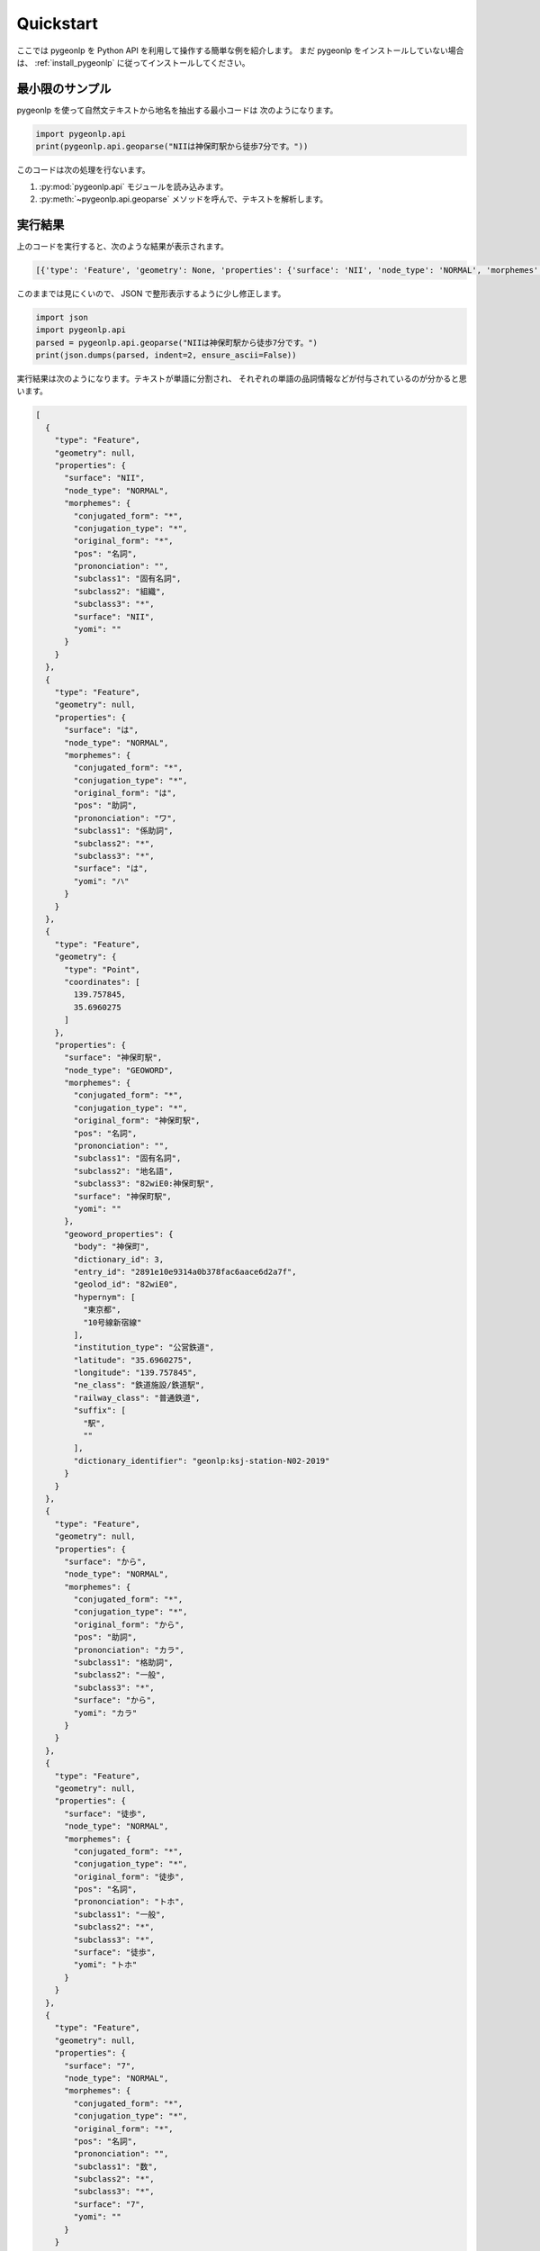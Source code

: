 .. _quick_start:

Quickstart
==========

ここでは pygeonlp を Python API を利用して操作する簡単な例を紹介します。
まだ pygeonlp をインストールしていない場合は、
:ref:`install_pygeonlp` に従ってインストールしてください。

最小限のサンプル
----------------

pygeonlp を使って自然文テキストから地名を抽出する最小コードは
次のようになります。

.. code-block:: python3

  import pygeonlp.api
  print(pygeonlp.api.geoparse("NIIは神保町駅から徒歩7分です。"))

このコードは次の処理を行ないます。

1. :py:mod:`pygeonlp.api` モジュールを読み込みます。
2. :py:meth:`~pygeonlp.api.geoparse` メソッドを呼んで、テキストを解析します。

実行結果
--------

上のコードを実行すると、次のような結果が表示されます。

.. code-block:: python3

  [{'type': 'Feature', 'geometry': None, 'properties': {'surface': 'NII', 'node_type': 'NORMAL', 'morphemes': {'conjugated_form': '*', 'conjugation_type': '*', 'original_form': '*', 'pos': '名詞', 'prononciation': '', 'subclass1': '固有名詞', 'subclass2': '組織', 'subclass3': '*', 'surface': 'NII', 'yomi': ''}}}, {'type': 'Feature', 'geometry': None, 'properties': {'surface': 'は', 'node_type': 'NORMAL', 'morphemes': {'conjugated_form': '*', 'conjugation_type': '*', 'original_form': 'は', 'pos': '助詞', 'prononciation': 'ワ', 'subclass1': '係助詞', 'subclass2': '*', 'subclass3': '*', 'surface': 'は', 'yomi': 'ハ'}}}, {'type': 'Feature', 'geometry': {'type': 'Point', 'coordinates': [139.757845, 35.6960275]}, 'properties': {'surface': '神保町駅', 'node_type': 'GEOWORD', 'morphemes': {'conjugated_form': '*', 'conjugation_type': '*', 'original_form': '神保町駅', 'pos': '名詞', 'prononciation': '', 'subclass1': '固有名詞', 'subclass2': '地名語', 'subclass3': '82wiE0:神保町駅', 'surface': '神保町駅', 'yomi': ''}, 'geoword_properties': {'body': '神保町', 'dictionary_id': 3, 'entry_id': '2891e10e9314a0b378fac6aace6d2a7f', 'geolod_id': '82wiE0', 'hypernym': ['東京都', '10号線新宿線'], 'institution_type': '公営鉄道', 'latitude': '35.6960275', 'longitude': '139.757845', 'ne_class': '鉄道施設/鉄道駅', 'railway_class': '普通鉄道', 'suffix': ['駅', ''], 'dictionary_identifier': 'geonlp:ksj-station-N02-2019'}}}, {'type': 'Feature', 'geometry': None, 'properties': {'surface': 'から', 'node_type': 'NORMAL', 'morphemes': {'conjugated_form': '*', 'conjugation_type': '*', 'original_form': 'から', 'pos': '助詞', 'prononciation': 'カラ', 'subclass1': '格助詞', 'subclass2': '一般', 'subclass3': '*', 'surface': 'から', 'yomi': 'カラ'}}}, {'type': 'Feature', 'geometry': None, 'properties': {'surface': '徒歩', 'node_type': 'NORMAL', 'morphemes': {'conjugated_form': '*', 'conjugation_type': '*', 'original_form': '徒歩', 'pos': '名詞', 'prononciation': 'トホ', 'subclass1': '一般', 'subclass2': '*', 'subclass3': '*', 'surface': '徒歩', 'yomi': 'トホ'}}}, {'type': 'Feature', 'geometry': None, 'properties': {'surface': '7', 'node_type': 'NORMAL', 'morphemes': {'conjugated_form': '*', 'conjugation_type': '*', 'original_form': '*', 'pos': '名詞', 'prononciation': '', 'subclass1': '数', 'subclass2': '*', 'subclass3': '*', 'surface': '7', 'yomi': ''}}}, {'type': 'Feature', 'geometry': None, 'properties': {'surface': '分', 'node_type': 'NORMAL', 'morphemes': {'conjugated_form': '*', 'conjugation_type': '*', 'original_form': '分', 'pos': '名詞', 'prononciation': 'フン', 'subclass1': '接尾', 'subclass2': '助数詞', 'subclass3': '*', 'surface': '分', 'yomi': 'フン'}}}, {'type': 'Feature', 'geometry': None, 'properties': {'surface': 'です', 'node_type': 'NORMAL', 'morphemes': {'conjugated_form': '特殊・デス', 'conjugation_type': '基本形', 'original_form': 'です', 'pos': '助動詞', 'prononciation': 'デス', 'subclass1': '*', 'subclass2': '*', 'subclass3': '*', 'surface': 'です', 'yomi': 'デス'}}}, {'type': 'Feature', 'geometry': None, 'properties': {'surface': '。', 'node_type': 'NORMAL', 'morphemes': {'conjugated_form': '*', 'conjugation_type': '*', 'original_form': '。', 'pos': '記号', 'prononciation': '。', 'subclass1': '句点', 'subclass2': '*', 'subclass3': '*', 'surface': '。', 'yomi': '。'}}}]

このままでは見にくいので、 JSON で整形表示するように少し修正します。

.. code-block:: python3

  import json
  import pygeonlp.api
  parsed = pygeonlp.api.geoparse("NIIは神保町駅から徒歩7分です。")
  print(json.dumps(parsed, indent=2, ensure_ascii=False))

実行結果は次のようになります。テキストが単語に分割され、
それぞれの単語の品詞情報などが付与されているのが分かると思います。

.. code-block:: javascript

  [
    {
      "type": "Feature",
      "geometry": null,
      "properties": {
        "surface": "NII",
        "node_type": "NORMAL",
        "morphemes": {
          "conjugated_form": "*",
          "conjugation_type": "*",
          "original_form": "*",
          "pos": "名詞",
          "prononciation": "",
          "subclass1": "固有名詞",
          "subclass2": "組織",
          "subclass3": "*",
          "surface": "NII",
          "yomi": ""
        }
      }
    },
    {
      "type": "Feature",
      "geometry": null,
      "properties": {
        "surface": "は",
        "node_type": "NORMAL",
        "morphemes": {
          "conjugated_form": "*",
          "conjugation_type": "*",
          "original_form": "は",
          "pos": "助詞",
          "prononciation": "ワ",
          "subclass1": "係助詞",
          "subclass2": "*",
          "subclass3": "*",
          "surface": "は",
          "yomi": "ハ"
        }
      }
    },
    {
      "type": "Feature",
      "geometry": {
        "type": "Point",
        "coordinates": [
          139.757845,
          35.6960275
        ]
      },
      "properties": {
        "surface": "神保町駅",
        "node_type": "GEOWORD",
        "morphemes": {
          "conjugated_form": "*",
          "conjugation_type": "*",
          "original_form": "神保町駅",
          "pos": "名詞",
          "prononciation": "",
          "subclass1": "固有名詞",
          "subclass2": "地名語",
          "subclass3": "82wiE0:神保町駅",
          "surface": "神保町駅",
          "yomi": ""
        },
        "geoword_properties": {
          "body": "神保町",
          "dictionary_id": 3,
          "entry_id": "2891e10e9314a0b378fac6aace6d2a7f",
          "geolod_id": "82wiE0",
          "hypernym": [
            "東京都",
            "10号線新宿線"
          ],
          "institution_type": "公営鉄道",
          "latitude": "35.6960275",
          "longitude": "139.757845",
          "ne_class": "鉄道施設/鉄道駅",
          "railway_class": "普通鉄道",
          "suffix": [
            "駅",
            ""
          ],
          "dictionary_identifier": "geonlp:ksj-station-N02-2019"
        }
      }
    },
    {
      "type": "Feature",
      "geometry": null,
      "properties": {
        "surface": "から",
        "node_type": "NORMAL",
        "morphemes": {
          "conjugated_form": "*",
          "conjugation_type": "*",
          "original_form": "から",
          "pos": "助詞",
          "prononciation": "カラ",
          "subclass1": "格助詞",
          "subclass2": "一般",
          "subclass3": "*",
          "surface": "から",
          "yomi": "カラ"
        }
      }
    },
    {
      "type": "Feature",
      "geometry": null,
      "properties": {
        "surface": "徒歩",
        "node_type": "NORMAL",
        "morphemes": {
          "conjugated_form": "*",
          "conjugation_type": "*",
          "original_form": "徒歩",
          "pos": "名詞",
          "prononciation": "トホ",
          "subclass1": "一般",
          "subclass2": "*",
          "subclass3": "*",
          "surface": "徒歩",
          "yomi": "トホ"
        }
      }
    },
    {
      "type": "Feature",
      "geometry": null,
      "properties": {
        "surface": "7",
        "node_type": "NORMAL",
        "morphemes": {
          "conjugated_form": "*",
          "conjugation_type": "*",
          "original_form": "*",
          "pos": "名詞",
          "prononciation": "",
          "subclass1": "数",
          "subclass2": "*",
          "subclass3": "*",
          "surface": "7",
          "yomi": ""
        }
      }
    },
    {
      "type": "Feature",
      "geometry": null,
      "properties": {
        "surface": "分",
        "node_type": "NORMAL",
        "morphemes": {
          "conjugated_form": "*",
          "conjugation_type": "*",
          "original_form": "分",
          "pos": "名詞",
          "prononciation": "フン",
          "subclass1": "接尾",
          "subclass2": "助数詞",
          "subclass3": "*",
          "surface": "分",
          "yomi": "フン"
        }
      }
    },
    {
      "type": "Feature",
      "geometry": null,
      "properties": {
        "surface": "です",
        "node_type": "NORMAL",
        "morphemes": {
          "conjugated_form": "特殊・デス",
          "conjugation_type": "基本形",
          "original_form": "です",
          "pos": "助動詞",
          "prononciation": "デス",
          "subclass1": "*",
          "subclass2": "*",
          "subclass3": "*",
          "surface": "です",
          "yomi": "デス"
        }
      }
    },
    {
      "type": "Feature",
      "geometry": null,
      "properties": {
        "surface": "。",
        "node_type": "NORMAL",
        "morphemes": {
          "conjugated_form": "*",
          "conjugation_type": "*",
          "original_form": "。",
          "pos": "記号",
          "prononciation": "。",
          "subclass1": "句点",
          "subclass2": "*",
          "subclass3": "*",
          "surface": "。",
          "yomi": "。"
        }
      }
    }
  ]

地名語ノード
------------

テキストを単語に分割するのは形態素解析器、または POS Tagger と呼ばれる
ツールに共通の機能です。 pygeonlp は、分割した単語
（またはその組み合わせ）から
地名解析辞書に登録されている地名語を見つけ、経緯度などを付け加える機能を
持っている点が特徴です。

解析結果のうち、 node_type が GEOWORD となっている部分が地名語です。

.. code-block:: javascript

  {
    "type": "Feature",
    "geometry": {
      "type": "Point",
      "coordinates": [
        139.757845,
        35.6960275
      ]
    },
    "properties": {
      "surface": "神保町駅",
      "node_type": "GEOWORD",
      "morphemes": {
        "conjugated_form": "*",
        "conjugation_type": "*",
        "original_form": "神保町駅",
        "pos": "名詞",
        "prononciation": "",
        "subclass1": "固有名詞",
        "subclass2": "地名語",
        "subclass3": "82wiE0:神保町駅",
        "surface": "神保町駅",
        "yomi": ""
      },
      "geoword_properties": {
        "body": "神保町",
        "dictionary_id": 3,
        "entry_id": "2891e10e9314a0b378fac6aace6d2a7f",
        "geolod_id": "82wiE0",
        "hypernym": [
          "東京都",
          "10号線新宿線"
        ],
        "institution_type": "公営鉄道",
        "latitude": "35.6960275",
        "longitude": "139.757845",
        "ne_class": "鉄道施設/鉄道駅",
        "railway_class": "普通鉄道",
        "suffix": [
          "駅",
          ""
        ],
        "dictionary_identifier": "geonlp:ksj-station-N02-2019"
      }
    }
  }

この地名語部分は `GeoJSON <https://geojson.org/>`_ の
`Feature 形式 <https://datatracker.ietf.org/doc/html/rfc7946#section-3.2>`_
になっていますので、この出力結果をテキストファイルに保存して
GIS アプリケーションで開けば、地図上にプロットすることができます。

簡単にテストしたければ `geojson.io <http://geojson.io/>`_ に
コピーした GeoJSON を貼り付ければ、神保町駅にマーカーが
プロットされることを確認できます。


より高度な使い方
----------------

基本的な pygeonlp の使い方は以上です。

より進んだ使い方を知りたい方は、関連する説明へお進みください。

- `NEologd <https://github.com/neologd/mecab-ipadic-neologd/>`_
  と連携して固有表現の抽出精度を上げたい

  - :ref:`link_neologd` へ

- 住所文字列を住所として解析したい

  - :ref:`link_jageocoder` へ

- 別の場所にある同じ名前の地名が抽出されてしまうのでチューニングしたい

  - :ref:`tune_analysis` へ

- より高度な解析を行うモジュールを開発したい

  - :ref:`advanced_developers` へ

- 抽出したい地名が辞書に載っていないので、独自の地名解析辞書を作りたい

  - `辞書制作者向け資料 <https://geonlp.ex.nii.ac.jp/doc/dic_developers/index.html>`_ へ
